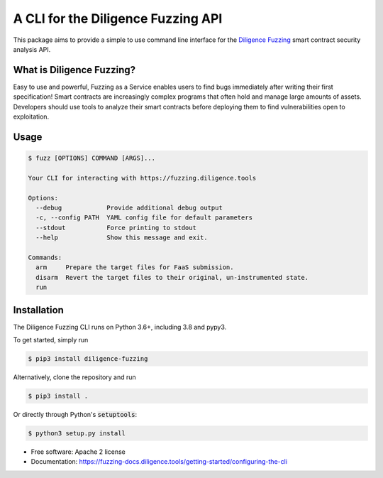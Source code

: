 ====================================
A CLI for the Diligence Fuzzing API
====================================

This package aims to provide a simple to use command line interface for the `Diligence Fuzzing <https://consensys.net/diligence/fuzzing/>`_ smart contract
security analysis API.


What is Diligence Fuzzing?
--------------------------

Easy to use and powerful, Fuzzing as a Service enables users to find bugs immediately after writing their first specification!
Smart contracts are increasingly complex programs that often hold and manage large amounts of assets. Developers should use tools to analyze their smart contracts before deploying them to find vulnerabilities open to exploitation.


Usage
-----

.. code-block:: console

    $ fuzz [OPTIONS] COMMAND [ARGS]...

    Your CLI for interacting with https://fuzzing.diligence.tools

    Options:
      --debug            Provide additional debug output
      -c, --config PATH  YAML config file for default parameters
      --stdout           Force printing to stdout
      --help             Show this message and exit.

    Commands:
      arm     Prepare the target files for FaaS submission.
      disarm  Revert the target files to their original, un-instrumented state.
      run



Installation
------------

The Diligence Fuzzing CLI runs on Python 3.6+, including 3.8 and pypy3.

To get started, simply run

.. code-block:: console

    $ pip3 install diligence-fuzzing

Alternatively, clone the repository and run

.. code-block:: console

    $ pip3 install .

Or directly through Python's :code:`setuptools`:

.. code-block:: console

    $ python3 setup.py install


* Free software: Apache 2 license
* Documentation: https://fuzzing-docs.diligence.tools/getting-started/configuring-the-cli
